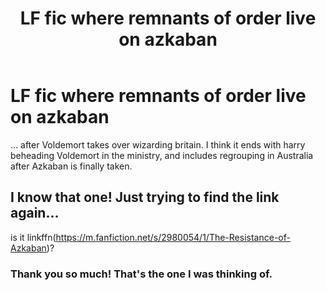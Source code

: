 #+TITLE: LF fic where remnants of order live on azkaban

* LF fic where remnants of order live on azkaban
:PROPERTIES:
:Author: skrrrt21
:Score: 6
:DateUnix: 1545432878.0
:DateShort: 2018-Dec-22
:FlairText: Fic Search
:END:
... after Voldemort takes over wizarding britain. I think it ends with harry beheading Voldemort in the ministry, and includes regrouping in Australia after Azkaban is finally taken.


** I know that one! Just trying to find the link again...

is it linkffn([[https://m.fanfiction.net/s/2980054/1/The-Resistance-of-Azkaban]])?
:PROPERTIES:
:Author: natus92
:Score: 1
:DateUnix: 1545484175.0
:DateShort: 2018-Dec-22
:END:

*** Thank you so much! That's the one I was thinking of.
:PROPERTIES:
:Author: skrrrt21
:Score: 1
:DateUnix: 1545511671.0
:DateShort: 2018-Dec-23
:END:
